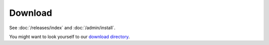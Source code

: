 Download
========


See :doc:`/releases/index` and :doc:`/admin/install`.

You might want to look yourself to our `download directory <dist>`_.
